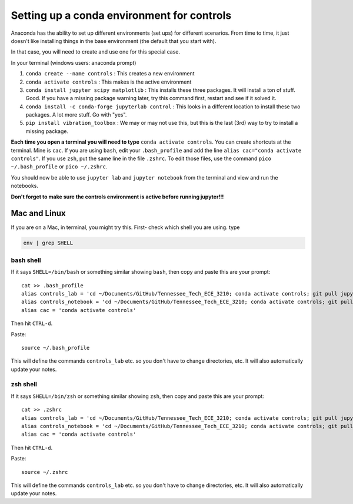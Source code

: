 Setting up a conda environment for controls
-------------------------------------------

Anaconda has the ability to set up different environments (set ups) for different scenarios. From time to time, it just doesn't like installing things in the base environment (the default that you start with).

In that case, you will need to create and use one for this special case.

In your terminal (windows users: anaconda prompt)

1. ``conda create --name controls`` : This creates a new environment

2. ``conda activate controls`` : This makes is the active environment

3. ``conda install jupyter scipy matplotlib`` : This installs these three packages. It will install a ton of stuff. Good. If you have a missing package warning later, try this command first, restart and see if it solved it.

4. ``conda install -c conda-forge jupyterlab control`` : This looks in a different location to install these two packages. A lot more stuff. Go with "yes".

5. ``pip install vibration_toolbox`` : We may or may not use this, but this is the last (3rd) way to try to install a missing package.

**Each time you open a terminal you will need to type** ``conda activate controls``. You can create shortcuts at the terminal. Mine is ``cac``. If you are using ``bash``, edit your ``.bash_profile`` and add the line ``alias cac="conda activate controls"``. If you use ``zsh``, put the same line in the file ``.zshrc``. To edit those files, use the command ``pico ~/.bash_profile`` or ``pico ~/.zshrc``.

You should now be able to use ``jupyter lab`` and ``jupyter notebook`` from the terminal and view and run the notebooks.

**Don't forget to make sure the controls environment is active before running jupyter!!!**


Mac and Linux
_____________

If you are on a Mac, in terminal, you might try this. First- check which shell you are using. type

.. code-block:: bash

   env | grep SHELL


bash shell
~~~~~~~~~~

If it says ``SHELL=/bin/bash`` or something similar showing ``bash``, then copy and paste this are your prompt::

    cat >> .bash_profile
    alias controls_lab = 'cd ~/Documents/GitHub/Tennessee_Tech_ECE_3210; conda activate controls; git pull jupyter lab'
    alias controls_notebook = 'cd ~/Documents/GitHub/Tennessee_Tech_ECE_3210; conda activate controls; git pull; jupyter notebook'
    alias cac = 'conda activate controls'

Then hit ``CTRL-d``.

Paste::

    source ~/.bash_profile

This will define the commands ``controls_lab`` etc. so you don't have to change directories, etc. It will also automatically update your notes.

zsh shell
~~~~~~~~~~

If it says ``SHELL=/bin/zsh`` or something similar showing ``zsh``, then copy and paste this are your prompt::

    cat >> .zshrc
    alias controls_lab = 'cd ~/Documents/GitHub/Tennessee_Tech_ECE_3210; conda activate controls; git pull jupyter lab'
    alias controls_notebook = 'cd ~/Documents/GitHub/Tennessee_Tech_ECE_3210; conda activate controls; git pull; jupyter notebook'
    alias cac = 'conda activate controls'

Then hit ``CTRL-d``.

Paste::

    source ~/.zshrc

This will define the commands ``controls_lab`` etc. so you don't have to change directories, etc. It will also automatically update your notes.
